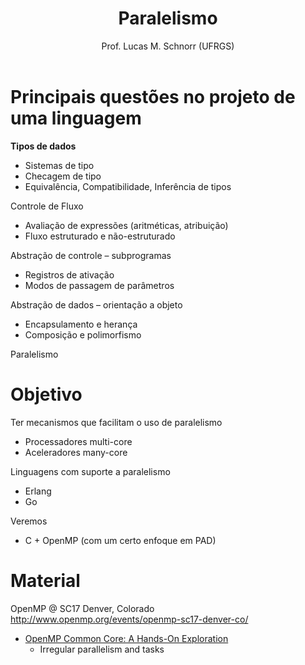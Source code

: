 # -*- coding: utf-8 -*-
# -*- mode: org -*-
#+startup: beamer overview indent
#+LANGUAGE: pt-br
#+TAGS: noexport(n)
#+EXPORT_EXCLUDE_TAGS: noexport
#+EXPORT_SELECT_TAGS: export

#+Title: Paralelismo
#+Author: Prof. Lucas M. Schnorr (UFRGS)
#+Date: \copyleft

#+LaTeX_CLASS: beamer
#+LaTeX_CLASS_OPTIONS: [xcolor=dvipsnames]
#+OPTIONS:   H:1 num:t toc:nil \n:nil @:t ::t |:t ^:t -:t f:t *:t <:t
#+LATEX_HEADER: \input{../org-babel.tex}

* Principais questões no projeto de uma linguagem

*Tipos de dados*
+ Sistemas de tipo
+ Checagem de tipo
+ Equivalência, Compatibilidade, Inferência de tipos

Controle de Fluxo
+ Avaliação de expressões (aritméticas, atribuição)
+ Fluxo estruturado e não-estruturado

Abstração de controle -- subprogramas
+ Registros de ativação
+ Modos de passagem de parâmetros

Abstração de dados -- orientação a objeto
+ Encapsulamento e herança
+ Composição e polimorfismo

#+latex: \vfill\pause

#+BEGIN_CENTER
Paralelismo
#+END_CENTER

* Objetivo

Ter mecanismos que facilitam o uso de paralelismo
- Processadores multi-core
- Aceleradores many-core

Linguagens com suporte a paralelismo
- Erlang
- Go

Veremos
- C + OpenMP (com um certo enfoque em PAD)

* Material

OpenMP @ SC17 Denver, Colorado
http://www.openmp.org/events/openmp-sc17-denver-co/

- [[http://press3.mcs.anl.gov/atpesc/files/2017/08/ATPESC_2017_Track-2_3_8-2_830am_Mattson-OpenMP.pdf][OpenMP Common Core: A Hands-On Exploration]]
  - Irregular parallelism and tasks
